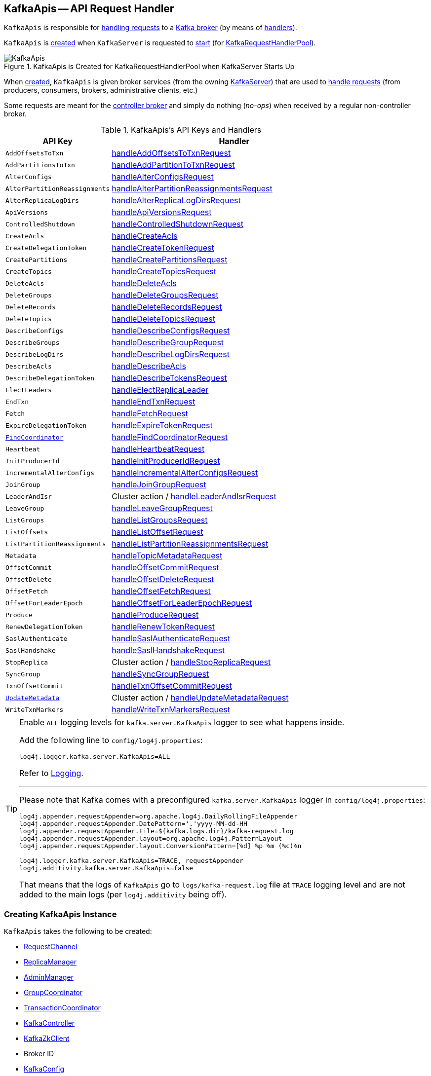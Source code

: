 == [[KafkaApis]] KafkaApis -- API Request Handler

`KafkaApis` is responsible for <<handle, handling requests>> to a <<kafka-server-KafkaServer.adoc#apis, Kafka broker>> (by means of <<handlers, handlers>>).

`KafkaApis` is <<creating-instance, created>> when `KafkaServer` is requested to <<kafka-server-KafkaServer.adoc#startup, start>> (for <<kafka-server-KafkaServer.adoc#requestHandlerPool, KafkaRequestHandlerPool>>).

.KafkaApis is Created for KafkaRequestHandlerPool when KafkaServer Starts Up
image::images/KafkaApis.png[align="center"]

When <<creating-instance, created>>, `KafkaApis` is given broker services (from the owning <<kafka-server-KafkaServer.adoc#, KafkaServer>>) that are used to <<handle, handle requests>> (from producers, consumers, brokers, administrative clients, etc.)

Some requests are meant for the <<kafka-controller.adoc#, controller broker>> and simply do nothing (_no-ops_) when received by a regular non-controller broker.

[[keys]]
[[handlers]]
.KafkaApis's API Keys and Handlers
[cols="30m,70",options="header",width="100%"]
|===
| API Key
| Handler

| AddOffsetsToTxn
| [[AddOffsetsToTxn]][[ADD_OFFSETS_TO_TXN]] <<handleAddOffsetsToTxnRequest, handleAddOffsetsToTxnRequest>>

| AddPartitionsToTxn
| [[AddPartitionsToTxn]][[ADD_PARTITIONS_TO_TXN]] <<handleAddPartitionToTxnRequest, handleAddPartitionToTxnRequest>>

| AlterConfigs
| [[AlterConfigs]][[ALTER_CONFIGS]] <<handleAlterConfigsRequest, handleAlterConfigsRequest>>

| AlterPartitionReassignments
| [[AlterPartitionReassignments]][[ALTER_PARTITION_REASSIGNMENTS]] <<handleAlterPartitionReassignmentsRequest, handleAlterPartitionReassignmentsRequest>>

| AlterReplicaLogDirs
| [[AlterReplicaLogDirs]][[ALTER_REPLICA_LOG_DIRS]] <<handleAlterReplicaLogDirsRequest, handleAlterReplicaLogDirsRequest>>

| ApiVersions
| [[ApiVersions]][[API_VERSIONS]] <<handleApiVersionsRequest, handleApiVersionsRequest>>

| ControlledShutdown
| [[ControlledShutdown]][[CONTROLLED_SHUTDOWN]] <<handleControlledShutdownRequest, handleControlledShutdownRequest>>

| CreateAcls
| [[CreateAcls]][[CREATE_ACLS]] <<handleCreateAcls, handleCreateAcls>>

| CreateDelegationToken
| [[CreateDelegationToken]][[CREATE_DELEGATION_TOKEN]] <<handleCreateTokenRequest, handleCreateTokenRequest>>

| CreatePartitions
| [[CreatePartitions]][[CREATE_PARTITIONS]] <<handleCreatePartitionsRequest, handleCreatePartitionsRequest>>

| CreateTopics
| [[CreateTopics]][[CREATE_TOPICS]] <<handleCreateTopicsRequest, handleCreateTopicsRequest>>

| DeleteAcls
| [[DeleteAcls]][[DELETE_ACLS]] <<handleDeleteAcls, handleDeleteAcls>>

| DeleteGroups
| [[DeleteGroups]][[DELETE_GROUPS]] <<handleDeleteGroupsRequest, handleDeleteGroupsRequest>>

| DeleteRecords
| [[DeleteRecords]][[DELETE_RECORDS]] <<handleDeleteRecordsRequest, handleDeleteRecordsRequest>>

| DeleteTopics
| [[DeleteTopics]][[DELETE_TOPICS]] <<handleDeleteTopicsRequest, handleDeleteTopicsRequest>>

| DescribeConfigs
| [[DescribeConfigs]][[DESCRIBE_CONFIGS]] <<handleDescribeConfigsRequest, handleDescribeConfigsRequest>>

| DescribeGroups
| [[DescribeGroups]][[DESCRIBE_GROUPS]] <<handleDescribeGroupRequest, handleDescribeGroupRequest>>

| DescribeLogDirs
| [[DescribeLogDirs]][[DESCRIBE_LOG_DIRS]] <<handleDescribeLogDirsRequest, handleDescribeLogDirsRequest>>

| DescribeAcls
| [[DescribeAcls]][[DESCRIBE_ACLS]] <<handleDescribeAcls, handleDescribeAcls>>

| DescribeDelegationToken
| [[DescribeDelegationToken]][[DESCRIBE_DELEGATION_TOKEN]] <<handleDescribeTokensRequest, handleDescribeTokensRequest>>

| ElectLeaders
| [[ElectLeaders]][[ELECT_LEADERS]] <<handleElectReplicaLeader, handleElectReplicaLeader>>

| EndTxn
| [[EndTxn]][[END_TXN]] <<handleEndTxnRequest, handleEndTxnRequest>>

| Fetch
| [[Fetch]][[FETCH]] <<handleFetchRequest, handleFetchRequest>>

| ExpireDelegationToken
| [[ExpireDelegationToken]][[EXPIRE_DELEGATION_TOKEN]] <<handleExpireTokenRequest, handleExpireTokenRequest>>

| <<kafka-common-requests-FindCoordinatorRequest.adoc#FIND_COORDINATOR, FindCoordinator>>
| [[FindCoordinator]][[FIND_COORDINATOR]] <<handleFindCoordinatorRequest, handleFindCoordinatorRequest>>

| Heartbeat
| [[Heartbeat]][[HEARTBEAT]] <<handleHeartbeatRequest, handleHeartbeatRequest>>

| InitProducerId
| [[InitProducerId]][[INIT_PRODUCER_ID]] <<handleInitProducerIdRequest, handleInitProducerIdRequest>>

| IncrementalAlterConfigs
| [[IncrementalAlterConfigs]][[INCREMENTAL_ALTER_CONFIGS]] <<handleIncrementalAlterConfigsRequest, handleIncrementalAlterConfigsRequest>>

| JoinGroup
| [[JoinGroup]][[JOIN_GROUP]] <<handleJoinGroupRequest, handleJoinGroupRequest>>

| LeaderAndIsr
| [[LeaderAndIsr]][[LEADER_AND_ISR]] Cluster action / <<handleLeaderAndIsrRequest, handleLeaderAndIsrRequest>>

| LeaveGroup
| [[LeaveGroup]][[LEAVE_GROUP]] <<handleLeaveGroupRequest, handleLeaveGroupRequest>>

| ListGroups
| [[ListGroups]][[LIST_GROUPS]] <<handleListGroupsRequest, handleListGroupsRequest>>

| ListOffsets
| [[ListOffsets]][[LIST_OFFSETS]] <<handleListOffsetRequest, handleListOffsetRequest>>

| ListPartitionReassignments
| [[ListPartitionReassignments]][[LIST_PARTITION_REASSIGNMENTS]] <<handleListPartitionReassignmentsRequest, handleListPartitionReassignmentsRequest>>

| Metadata
| [[Metadata]][[METADATA]] <<handleTopicMetadataRequest, handleTopicMetadataRequest>>

| OffsetCommit
| [[OffsetCommit]][[OFFSET_COMMIT]] <<handleOffsetCommitRequest, handleOffsetCommitRequest>>

| OffsetDelete
| [[OffsetDelete]][[OFFSET_DELETE]] <<handleOffsetDeleteRequest, handleOffsetDeleteRequest>>

| OffsetFetch
| [[OffsetFetch]][[OFFSET_FETCH]] <<handleOffsetFetchRequest, handleOffsetFetchRequest>>

| OffsetForLeaderEpoch
| [[OffsetForLeaderEpoch]][[OFFSET_FOR_LEADER_EPOCH]] <<handleOffsetForLeaderEpochRequest, handleOffsetForLeaderEpochRequest>>

| Produce
| [[Produce]][[PRODUCE]] <<handleProduceRequest, handleProduceRequest>>

| RenewDelegationToken
| [[RenewDelegationToken]][[RENEW_DELEGATION_TOKEN]] <<handleRenewTokenRequest, handleRenewTokenRequest>>

| SaslAuthenticate
| [[SaslAuthenticate]][[SASL_AUTHENTICATE]] <<handleSaslAuthenticateRequest, handleSaslAuthenticateRequest>>

| SaslHandshake
| [[SaslHandshake]][[SASL_HANDSHAKE]] <<handleSaslHandshakeRequest, handleSaslHandshakeRequest>>

| StopReplica
| [[StopReplica]][[STOP_REPLICA]] Cluster action / <<handleStopReplicaRequest, handleStopReplicaRequest>>

| SyncGroup
| [[SyncGroup]][[SYNC_GROUP]] <<handleSyncGroupRequest, handleSyncGroupRequest>>

| TxnOffsetCommit
| [[TxnOffsetCommit]][[TXN_OFFSET_COMMIT]] <<handleTxnOffsetCommitRequest, handleTxnOffsetCommitRequest>>

| <<kafka-common-requests-UpdateMetadataRequest.adoc#UPDATE_METADATA, UpdateMetadata>>
| [[UpdateMetadata]][[UPDATE_METADATA]] Cluster action / <<handleUpdateMetadataRequest, handleUpdateMetadataRequest>>

| WriteTxnMarkers
| [[WriteTxnMarkers]][[WRITE_TXN_MARKERS]] <<handleWriteTxnMarkersRequest, handleWriteTxnMarkersRequest>>

|===

[[logging]]
[TIP]
====
Enable `ALL` logging levels for `kafka.server.KafkaApis` logger to see what happens inside.

Add the following line to `config/log4j.properties`:

```
log4j.logger.kafka.server.KafkaApis=ALL
```

Refer to <<kafka-logging.adoc#, Logging>>.

---

Please note that Kafka comes with a preconfigured `kafka.server.KafkaApis` logger in `config/log4j.properties`:

```
log4j.appender.requestAppender=org.apache.log4j.DailyRollingFileAppender
log4j.appender.requestAppender.DatePattern='.'yyyy-MM-dd-HH
log4j.appender.requestAppender.File=${kafka.logs.dir}/kafka-request.log
log4j.appender.requestAppender.layout=org.apache.log4j.PatternLayout
log4j.appender.requestAppender.layout.ConversionPattern=[%d] %p %m (%c)%n

log4j.logger.kafka.server.KafkaApis=TRACE, requestAppender
log4j.additivity.kafka.server.KafkaApis=false
```

That means that the logs of `KafkaApis` go to `logs/kafka-request.log` file at `TRACE` logging level and are not added to the main logs (per `log4j.additivity` being off).
====

=== [[creating-instance]] Creating KafkaApis Instance

`KafkaApis` takes the following to be created:

* [[requestChannel]] <<kafka-network-RequestChannel.adoc#, RequestChannel>>
* [[replicaManager]] <<kafka-server-ReplicaManager.adoc#, ReplicaManager>>
* [[adminManager]] <<kafka-server-AdminManager.adoc#, AdminManager>>
* [[groupCoordinator]] <<kafka-coordinator-group-GroupCoordinator.adoc#, GroupCoordinator>>
* [[txnCoordinator]] <<kafka-TransactionCoordinator.adoc#, TransactionCoordinator>>
* [[controller]] <<kafka-controller-KafkaController.adoc#, KafkaController>>
* [[zkClient]] <<kafka-zk-KafkaZkClient.adoc#, KafkaZkClient>>
* [[brokerId]] Broker ID
* [[config]] <<kafka-server-KafkaConfig.adoc#, KafkaConfig>>
* [[metadataCache]] <<kafka-server-MetadataCache.adoc#, MetadataCache>>
* [[metrics]] <<kafka-Metrics.adoc#, Metrics>>
* Optional <<authorizer, Authorizer>>
* [[quotas]] <<kafka-server-QuotaManagers.adoc#, QuotaManagers>>
* [[fetchManager]] <<kafka-server-FetchManager.adoc#, FetchManager>>
* [[brokerTopicStats]] <<kafka-server-BrokerTopicStats.adoc#, BrokerTopicStats>>
* [[clusterId]] Cluster ID
* [[time]] `Time`
* [[tokenManager]] <<kafka-server-DelegationTokenManager.adoc#, DelegationTokenManager>>

=== [[authorizer]] KafkaApis and Authorizer

`KafkaApis` may be given an link:kafka-server-authorizer-Authorizer.adoc[Authorizer] when <<creating-instance, created>>.

The `Authorizer` is used for the following:

* <<handleCreateAcls, handleCreateAcls>>

* <<handleDeleteAcls, handleDeleteAcls>>

* <<handleDescribeAcls, handleDescribeAcls>>

* <<authorize, authorize>>, <<filterAuthorized, filterAuthorized>>, and <<authorizedOperations, authorizedOperations>>

=== [[adminZkClient]] KafkaApis and AdminZkClient

[source, scala]
----
adminZkClient: AdminZkClient
----

When <<creating-instance, created>>, `KafkaApis` creates a <<kafka-zk-AdminZkClient.adoc#, AdminZkClient>> that is used to <<createTopic, create a topic>> for the following handlers:

* <<handleFindCoordinatorRequest, handleFindCoordinatorRequest>> (for `__consumer_offsets` and `__transaction_state` internal topics)

* <<handleTopicMetadataRequest, handleTopicMetadataRequest>> (for `__consumer_offsets` and `__transaction_state` internal topics or any other topic with auto-creation enabled)

=== [[handle]] Routing API Requests to Respective Handlers -- `handle` Method

[source, scala]
----
handle(
  request: RequestChannel.Request): Unit
----

`handle` first prints out the following TRACE message to the logs:

```
Handling request:[request] from connection [id];securityProtocol:[protocol],principal:[principal]
```

`handle` then relays the input <<kafka-network-RequestChannel-Request.adoc#, RequestChannel.Request>> to the corresponding <<handlers, handler>> per the <<keys, apiKey>> (from the header of the input `request`).

NOTE: `handle` is used exclusively when `KafkaRequestHandler` thread is requested to <<kafka-server-KafkaRequestHandler.adoc#run, run>>.

=== [[handleElectReplicaLeader]] Handling ElectLeaders Request -- `handleElectReplicaLeader` Handler

[source, scala]
----
handleElectReplicaLeader(
  request: RequestChannel.Request): Unit
----

CAUTION: FIXME Describe me again

In summary, `handleElectPreferredReplicaLeader` requests the <<replicaManager, ReplicaManager>> to <<kafka-server-ReplicaManager.adoc#electPreferredLeaders, electPreferredLeaders>>.

Internally, `handleElectPreferredReplicaLeader`...FIXME

NOTE: `handleElectPreferredReplicaLeader` is used exclusively when `KafkaApis` is requested to handle a <<ElectPreferredLeaders, ElectPreferredLeaders>> request.

=== [[handleLeaderAndIsrRequest]] Handling LeaderAndIsr Request -- `handleLeaderAndIsrRequest` Handler

[source, scala]
----
handleLeaderAndIsrRequest(request: RequestChannel.Request): Unit
----

In summary, `handleLeaderAndIsrRequest` requests the <<replicaManager, ReplicaManager>> to <<kafka-server-ReplicaManager.adoc#becomeLeaderOrFollower, become the leader or a follower (of partitions)>>.

Internally, `handleLeaderAndIsrRequest` takes the <<kafka-common-requests-LeaderAndIsrRequest.adoc#, LeaderAndIsrRequest>> from (the body of) the <<kafka-network-RequestChannel-Request.adoc#, RequestChannel.Request>>.

When <<authorizeClusterAction, authorized for cluster action>> and not <<isBrokerEpochStale, isBrokerEpochStale>>, `handleLeaderAndIsrRequest` requests the <<replicaManager, ReplicaManager>> to <<kafka-server-ReplicaManager.adoc#becomeLeaderOrFollower, become the leader or a follower (of partitions)>> (with the <<handleLeaderAndIsrRequest-onLeadershipChange, onLeadershipChange>> callback that gets the <<kafka-cluster-Partition.adoc#, Partitions>> of which the broker is a new leader or a follower).

`handleLeaderAndIsrRequest` <<isBrokerEpochStale, isBrokerEpochStale>> and...FIXME

NOTE: `handleLeaderAndIsrRequest` is used exclusively when `KafkaApis` is requested to handle a <<LeaderAndIsr, LeaderAndIsr>> request.

==== [[handleLeaderAndIsrRequest-onLeadershipChange]] `onLeadershipChange` Callback

[source, scala]
----
onLeadershipChange(
  updatedLeaders: Iterable[Partition],
  updatedFollowers: Iterable[Partition]): Unit
----

`onLeadershipChange`...FIXME

=== [[handleAlterReplicaLogDirsRequest]] Handling AlterReplicaLogDirs Request -- `handleAlterReplicaLogDirsRequest` Handler

[source, scala]
----
handleAlterReplicaLogDirsRequest(request: RequestChannel.Request): Unit
----

In summary, `handleAlterReplicaLogDirsRequest` requests the <<replicaManager, ReplicaManager>> to <<kafka-server-ReplicaManager.adoc#alterReplicaLogDirs, alterReplicaLogDirs>>.

`handleAlterReplicaLogDirsRequest`...FIXME

NOTE: `handleAlterReplicaLogDirsRequest` is used exclusively when `KafkaApis` is requested to handle a <<AlterReplicaLogDirs, AlterReplicaLogDirs>> request.

=== [[handleCreateTopicsRequest]] Handling CreateTopics Request -- `handleCreateTopicsRequest` Handler

[source, scala]
----
handleCreateTopicsRequest(request: RequestChannel.Request): Unit
----

`handleCreateTopicsRequest`...FIXME

`handleCreateTopicsRequest` checks whether <<controller, KafkaController>> is link:kafka-controller-KafkaController.adoc#isActive[active]...FIXME

`handleCreateTopicsRequest` <<authorize, authorizes>> the `Create` operation for `ClusterResource`...FIXME

In the end, `handleCreateTopicsRequest` requests <<adminManager, AdminManager>> to link:kafka-server-AdminManager.adoc#createTopics[create the topics].

NOTE: `handleCreateTopicsRequest` is used exclusively when `KafkaApis` is requested to handle a <<CreateTopics, CreateTopics>> request.

=== [[handleOffsetFetchRequest]] Handling OffsetFetch Request -- `handleOffsetFetchRequest` Handler

[source, scala]
----
handleOffsetFetchRequest(request: RequestChannel.Request): Unit
----

`handleOffsetFetchRequest`...FIXME

NOTE: `handleOffsetFetchRequest` is used exclusively when `KafkaApis` is requested to handle a <<OffsetFetch, OffsetFetch>> request.

=== [[handleFetchRequest]] Handling Fetch Request -- `handleFetchRequest` Handler

[source, scala]
----
handleFetchRequest(request: RequestChannel.Request): Unit
----

In summary, `handleFetchRequest` requests the <<replicaManager, ReplicaManager>> to <<kafka-server-ReplicaManager.adoc#fetchMessages, fetchMessages>>.

`handleFetchRequest`...FIXME

NOTE: `handleFetchRequest` is used exclusively when `KafkaApis` is requested to handle a <<Fetch, Fetch>> request.

=== [[handleCreateAcls]] Handling CreateAcls Request -- `handleCreateAcls` Handler

[source, scala]
----
handleCreateAcls(
  request: RequestChannel.Request): Unit
----

`handleCreateAcls`...FIXME

NOTE: `handleCreateAcls` is used when `KafkaApis` is requested to handle a <<CreateAcls, CreateAcls>> request.

=== [[handleTopicMetadataRequest]] Handling Metadata Request -- `handleTopicMetadataRequest` Handler

[source, scala]
----
handleTopicMetadataRequest(
  request: RequestChannel.Request): Unit
----

`handleTopicMetadataRequest` takes the <<kafka-common-requests-MetadataRequest.adoc#, MetadataRequest>> from (the body of) the <<kafka-network-RequestChannel-Request.adoc#, RequestChannel.Request>>.

`handleTopicMetadataRequest` requests the <<metadataCache, MetadataCache>> for <<kafka-server-MetadataCache.adoc#getAllTopics, getAllTopics>> or its subset (per <<kafka-common-requests-MetadataRequest.adoc#topics, topics>> attribute of the `MetadataRequest`).

`handleTopicMetadataRequest` filters out the topics for which the current principal (user) is not authorized to execute `Describe` operation.

For every authorized topic, `handleTopicMetadataRequest`...FIXME

`handleTopicMetadataRequest` creates a `MetadataResponse.TopicMetadata` with `TOPIC_AUTHORIZATION_FAILED` for every `unauthorizedForCreateTopics` and `unauthorizedForDescribeTopics`.

`handleTopicMetadataRequest` <<getTopicMetadata, getTopicMetadata>> if there are `authorizedTopics`.

`handleTopicMetadataRequest` prints out the following TRACE message to the logs:

```
Sending topic metadata [completeTopicMetadata] and brokers [brokers] for correlation id [correlationId] to client [clientId]
```

In the end, `handleTopicMetadataRequest` <<sendResponseMaybeThrottle, sendResponseMaybeThrottle>> with a new <<kafka-common-requests-MetadataResponse.adoc#, MetadataResponse>>.

NOTE: `handleTopicMetadataRequest` is used exclusively when `KafkaApis` is requested to handle a <<Metadata, Metadata>> request.

=== [[authorize]] Authorizing Request for Operation on Resource -- `authorize` Internal Method

[source, scala]
----
authorize(
  request: RequestChannel.Request,
  operation: AclOperation,
  resourceType: ResourceType,
  resourceName: String,
  logIfAllowed: Boolean = true,
  logIfDenied: Boolean = true,
  refCount: Int = 1): Boolean
----

`authorize` simply requests the <<authorizer, Authorizer>> to <<kafka-server-authorizer-Authorizer.adoc#authorize, authorize>> the given `AclOperation` on a broker resource (described by the `ResourceType` and `resourceName`).

`authorize` is positive (`true`) when the `Authorizer` returned `ALLOWED`.

NOTE: The <<authorizer, Authorizer>> is created in <<kafka-server-KafkaServer.adoc#authorizer, KafkaServer>> (when the `KafkaApis` is created). It is configured using <<kafka-properties.adoc#authorizer.class.name, authorizer.class.name>> configuration property which is empty by default and so all operations are authorized.

[cols="40,10m,10m,40",options="header",width="100%"]
|===
| Request
| AclOperation
| Resource Type
| Resource Name

| <<OffsetCommit, OffsetCommit>>
| READ
| GROUP
| groupId

| <<Produce, Produce>>
| WRITE
| TRANSACTIONAL_ID
| transactionalId

| <<Produce, Produce>>
| IDEMPOTENT_WRITE
| CLUSTER
| kafka-cluster

| <<Fetch, Fetch>> (from followers)
| CLUSTER_ACTION
| CLUSTER
| kafka-cluster

| <<Metadata, Metadata>> (for auto-create topics)
| CREATE
| CLUSTER
| kafka-cluster

| <<Metadata, Metadata>>
| DESCRIBE
| CLUSTER
| kafka-cluster

| <<OffsetFetch, OffsetFetch>>
| DESCRIBE
| CLUSTER
| kafka-cluster

| <<FindCoordinator, FindCoordinator>>
| DESCRIBE
| GROUP
| Coordinator key

| <<FindCoordinator, FindCoordinator>>
| DESCRIBE
| TRANSACTIONAL_ID
| Coordinator key

| <<DescribeGroups, DescribeGroups>>
| DESCRIBE
| GROUP
| Group ID

| <<ListGroups, ListGroups>>
| DESCRIBE
| CLUSTER
| kafka-cluster

| <<ListGroups, ListGroups>>
| DESCRIBE
| GROUP
| Group ID

| <<JoinGroup, JoinGroup>>
| READ
| GROUP
| Group ID

| <<SyncGroup, SyncGroup>>
| READ
| GROUP
| Group ID

| <<DeleteGroups, DeleteGroups>>
| DELETE
| GROUP
| Group ID

| <<Heartbeat, Heartbeat>>
| READ
| GROUP
| Group ID

| <<LeaveGroup, LeaveGroup>>
| READ
| GROUP
| Group ID

| <<CreateTopics, CreateTopics>>
| CREATE
| CLUSTER
| kafka-cluster

| <<InitProducerId, InitProducerId>>
| WRITE
| TRANSACTIONAL_ID
| Transactional ID

| <<InitProducerId, InitProducerId>>
| IDEMPOTENT_WRITE
| CLUSTER
| kafka-cluster

| <<EndTxn, EndTxn>>
| WRITE
| TRANSACTIONAL_ID
| Transactional ID

| <<AddPartitionsToTxn, AddPartitionsToTxn>>
| WRITE
| TRANSACTIONAL_ID
| Transactional ID

| <<AddOffsetsToTxn, AddOffsetsToTxn>>
| WRITE
| TRANSACTIONAL_ID
| Transactional ID

| <<AddOffsetsToTxn, AddOffsetsToTxn>>
| READ
| GROUP
| Group ID

| <<TxnOffsetCommit, TxnOffsetCommit>>
| WRITE
| TRANSACTIONAL_ID
| Transactional ID

| <<TxnOffsetCommit, TxnOffsetCommit>>
| READ
| GROUP
| Group ID

| <<OffsetForLeaderEpoch, OffsetForLeaderEpoch>>
| CLUSTER_ACTION
| CLUSTER
| kafka-cluster

| <<AlterConfigs, AlterConfigs>> (for brokers)
| ALTER_CONFIGS
| CLUSTER
| kafka-cluster

| <<AlterConfigs, AlterConfigs>> (for topics)
| ALTER_CONFIGS
| TOPIC
| Topic name

| <<IncrementalAlterConfigs, IncrementalAlterConfigs>> (for brokers)
| ALTER_CONFIGS
| CLUSTER
| kafka-cluster

| <<IncrementalAlterConfigs, IncrementalAlterConfigs>> (for topics)
| ALTER_CONFIGS
| TOPIC
| Topic name

| <<DescribeConfigs, DescribeConfigs>> (for brokers)
| DESCRIBE_CONFIGS
| CLUSTER
| kafka-cluster

| <<DescribeConfigs, DescribeConfigs>> (for topics)
| DESCRIBE_CONFIGS
| TOPIC
| Topic name

| <<AlterReplicaLogDirs, AlterReplicaLogDirs>>
| ALTER
| CLUSTER
| kafka-cluster

| <<DescribeLogDirs, DescribeLogDirs>>
| DESCRIBE
| CLUSTER
| kafka-cluster

| <<DescribeDelegationToken, DescribeDelegationToken>>
| DESCRIBE
| DELEGATION_TOKEN
| Token ID

| <<ElectLeaders, ElectLeaders>>
| ALTER
| CLUSTER
| kafka-cluster

| <<OffsetDelete, OffsetDelete>>
| DELETE
| GROUP
| Group ID

|===

=== [[handleCreatePartitionsRequest]] Handling CreatePartitions Request -- `handleCreatePartitionsRequest` Handler

[source, scala]
----
handleCreatePartitionsRequest(request: RequestChannel.Request): Unit
----

`handleCreatePartitionsRequest`...FIXME

NOTE: `handleCreatePartitionsRequest` is used when...FIXME

=== [[handleDeleteTopicsRequest]] Handling DeleteTopics Request -- `handleDeleteTopicsRequest` Handler

[source, scala]
----
handleDeleteTopicsRequest(
  request: RequestChannel.Request): Unit
----

`handleDeleteTopicsRequest`...FIXME

NOTE: `handleDeleteTopicsRequest` is used when...FIXME

=== [[handleTxnOffsetCommitRequest]] Handling TxnOffsetCommit Request -- `handleTxnOffsetCommitRequest` Handler

[source, scala]
----
handleTxnOffsetCommitRequest(
  request: RequestChannel.Request): Unit
----

`handleTxnOffsetCommitRequest`...FIXME

NOTE: `handleTxnOffsetCommitRequest` is used when...FIXME

=== [[handleSyncGroupRequest]] Handling SyncGroup Request -- `handleSyncGroupRequest` Handler

[source, scala]
----
handleSyncGroupRequest(
  request: RequestChannel.Request): Unit
----

`handleSyncGroupRequest`...FIXME

NOTE: `handleSyncGroupRequest` is used when...FIXME

=== [[handleSaslHandshakeRequest]] Handling SaslHandshake Request -- `handleSaslHandshakeRequest` Handler

[source, scala]
----
handleSaslHandshakeRequest(
  request: RequestChannel.Request): Unit
----

`handleSaslHandshakeRequest`...FIXME

NOTE: `handleSaslHandshakeRequest` is used when...FIXME

=== [[handleSaslAuthenticateRequest]] Handling SaslAuthenticate Request -- `handleSaslAuthenticateRequest` Handler

[source, scala]
----
handleSaslAuthenticateRequest(
  request: RequestChannel.Request): Unit
----

`handleSaslAuthenticateRequest`...FIXME

NOTE: `handleSaslAuthenticateRequest` is used when...FIXME

=== [[handleAddPartitionToTxnRequest]] Handling AddPartitionToTxn Request -- `handleAddPartitionToTxnRequest` Handler

[source, scala]
----
handleAddPartitionToTxnRequest(
  request: RequestChannel.Request): Unit
----

`handleAddPartitionToTxnRequest`...FIXME

NOTE: `handleAddPartitionToTxnRequest` is used when...FIXME

=== [[handleApiVersionsRequest]] Handling ApiVersions Request -- `handleApiVersionsRequest` Handler

[source, scala]
----
handleApiVersionsRequest(
  request: RequestChannel.Request): Unit
----

`handleApiVersionsRequest`...FIXME

NOTE: `handleApiVersionsRequest` is used when...FIXME

=== [[handleCreateTokenRequest]] Handling CreateToken Request -- `handleCreateTokenRequest` Handler

[source, scala]
----
handleCreateTokenRequest(
  request: RequestChannel.Request): Unit
----

`handleCreateTokenRequest`...FIXME

NOTE: `handleCreateTokenRequest` is used when...FIXME

=== [[handleDeleteAcls]] Handling DeleteAcls Request -- `handleDeleteAcls` Handler

[source, scala]
----
handleDeleteAcls(
  request: RequestChannel.Request): Unit
----

`handleDeleteAcls`...FIXME

NOTE: `handleDeleteAcls` is used when...FIXME

=== [[handleDeleteGroupsRequest]] Handling DeleteGroups Request -- `handleDeleteGroupsRequest` Handler

[source, scala]
----
handleDeleteGroupsRequest(
  request: RequestChannel.Request): Unit
----

`handleDeleteGroupsRequest`...FIXME

NOTE: `handleDeleteGroupsRequest` is used when...FIXME

=== [[handleDescribeConfigsRequest]] Handling DescribeConfigs Request -- `handleDescribeConfigsRequest` Handler

[source, scala]
----
handleDescribeConfigsRequest(
  request: RequestChannel.Request): Unit
----

`handleDescribeConfigsRequest` takes the <<kafka-common-requests-DescribeConfigsRequest.adoc#, DescribeConfigsRequest>> from (the body of) the given <<kafka-network-RequestChannel-Request.adoc#, RequestChannel.Request>>.

`handleDescribeConfigsRequest` <<authorize, authorizes the DescribeConfigs operation on the broker and topic resources>> (of the <<kafka-common-requests-DescribeConfigsRequest.adoc#resources, DescribeConfigsRequest>>).

For every authorized operation, `handleDescribeConfigsRequest` requests the <<adminManager, AdminManager>> to <<kafka-server-AdminManager.adoc#describeConfigs, describeConfigs>>.

In the end, `handleDescribeConfigsRequest` <<sendResponseMaybeThrottle, sendResponseMaybeThrottle>> with a new `DescribeConfigsResponse`.

NOTE: `handleDescribeConfigsRequest` is used exclusively when `KafkaApis` is requested to handle a <<DescribeConfigs, DescribeConfigs>> request.

=== [[handleDescribeAcls]] Handling DescribeAcls Request -- `handleDescribeAcls` Handler

[source, scala]
----
handleDescribeAcls(
  request: RequestChannel.Request): Unit
----

`handleDescribeAcls` <<authorizeClusterOperation, authorizeClusterOperation>> for the `DESCRIBE` operation.

`handleDescribeAcls`...FIXME

NOTE: `handleDescribeAcls` is used when...FIXME

=== [[handleDescribeTokensRequest]] Handling DescribeTokens Request -- `handleDescribeTokensRequest` Handler

[source, scala]
----
handleDescribeTokensRequest(
  request: RequestChannel.Request): Unit
----

`handleDescribeTokensRequest`...FIXME

NOTE: `handleDescribeTokensRequest` is used when...FIXME

=== [[handleEndTxnRequest]] Handling EndTxn Request -- `handleEndTxnRequest` Handler

[source, scala]
----
handleEndTxnRequest(
  request: RequestChannel.Request): Unit
----

`handleEndTxnRequest`...FIXME

NOTE: `handleEndTxnRequest` is used when...FIXME

=== [[handleExpireTokenRequest]] Handling ExpireToken Request -- `handleExpireTokenRequest` Handler

[source, scala]
----
handleExpireTokenRequest(
  request: RequestChannel.Request): Unit
----

`handleExpireTokenRequest`...FIXME

NOTE: `handleExpireTokenRequest` is used when...FIXME

=== [[handleHeartbeatRequest]] Handling Heartbeat Request -- `handleHeartbeatRequest` Handler

[source, scala]
----
handleHeartbeatRequest(
  request: RequestChannel.Request): Unit
----

`handleHeartbeatRequest`...FIXME

NOTE: `handleHeartbeatRequest` is used when...FIXME

=== [[handleInitProducerIdRequest]] Handling InitProducerId Request -- `handleInitProducerIdRequest` Handler

[source, scala]
----
handleInitProducerIdRequest(
  request: RequestChannel.Request): Unit
----

`handleInitProducerIdRequest`...FIXME

NOTE: `handleInitProducerIdRequest` is used when...FIXME

=== [[handleIncrementalAlterConfigsRequest]] Handling IncrementalAlterConfigs Request -- `handleIncrementalAlterConfigsRequest` Handler

[source, scala]
----
handleIncrementalAlterConfigsRequest(
  request: RequestChannel.Request): Unit
----

`handleIncrementalAlterConfigsRequest`...FIXME

NOTE: `handleIncrementalAlterConfigsRequest` is used when...FIXME

=== [[handleListGroupsRequest]] Handling ListGroups Request -- `handleListGroupsRequest` Handler

[source, scala]
----
handleListGroupsRequest(
  request: RequestChannel.Request): Unit
----

`handleListGroupsRequest`...FIXME

NOTE: `handleListGroupsRequest` is used when...FIXME

=== [[handleLeaveGroupRequest]] Handling LeaveGroup Request -- `handleLeaveGroupRequest` Handler

[source, scala]
----
handleLeaveGroupRequest(
  request: RequestChannel.Request): Unit
----

`handleLeaveGroupRequest`...FIXME

NOTE: `handleLeaveGroupRequest` is used when...FIXME

=== [[handleRenewTokenRequest]] Handling RenewToken Request -- `handleRenewTokenRequest` Handler

[source, scala]
----
handleRenewTokenRequest(
  request: RequestChannel.Request): Unit
----

`handleRenewTokenRequest`...FIXME

NOTE: `handleRenewTokenRequest` is used when...FIXME

=== [[handleControlledShutdownRequest]] Handling ControlledShutdown Request -- `handleControlledShutdownRequest` Handler

[source, scala]
----
handleControlledShutdownRequest(request: RequestChannel.Request): Unit
----

`handleControlledShutdownRequest`...FIXME

NOTE: `handleControlledShutdownRequest` is used when...FIXME

=== [[fetchOffsetForTimestamp]] `fetchOffsetForTimestamp` Internal Method

[source, scala]
----
fetchOffsetForTimestamp(topicPartition: TopicPartition, timestamp: Long): Option[TimestampOffset]
----

`fetchOffsetForTimestamp`...FIXME

NOTE: `fetchOffsetForTimestamp` is used exclusively when `KafkaApis` is requested to <<handleListOffsetRequestV1AndAbove, handleListOffsetRequestV1AndAbove>>.

=== [[handleListOffsetRequestV0]] `handleListOffsetRequestV0` Internal Method

[source, scala]
----
handleListOffsetRequestV0(
  request : RequestChannel.Request) : Map[TopicPartition, ListOffsetResponse.PartitionData]
----

`handleListOffsetRequestV0`...FIXME

NOTE: `handleListOffsetRequestV0` is used exclusively when `KafkaApis` is requested to <<handleListOffsetRequest, handleListOffsetRequest>> (for the API version `0`).

=== [[handleListOffsetRequestV1AndAbove]] `handleListOffsetRequestV1AndAbove` Internal Method

[source, scala]
----
handleListOffsetRequestV1AndAbove(
  request: RequestChannel.Request): Map[TopicPartition, ListOffsetResponse.PartitionData]
----

`handleListOffsetRequestV1AndAbove`...FIXME

NOTE: `handleListOffsetRequestV1AndAbove` is used exclusively when `KafkaApis` is requested to <<handleListOffsetRequest, handleListOffsetRequest>> (for the API version `1` or above).

=== [[handleDescribeLogDirsRequest]] Handling DescribeLogDirs Request -- `handleDescribeLogDirsRequest` Handler

[source, scala]
----
handleDescribeLogDirsRequest(request: RequestChannel.Request): Unit
----

In summary, `handleDescribeLogDirsRequest` requests the <<replicaManager, ReplicaManager>> to <<kafka-server-ReplicaManager.adoc#describeLogDirs, describeLogDirs>>.

Internally, `handleDescribeLogDirsRequest` takes the <<kafka-common-requests-DescribeLogDirsRequest.adoc#, DescribeLogDirsRequest>> from the body (of the <<kafka-network-RequestChannel-Request.adoc#, RequestChannel.Request>>).

`handleDescribeLogDirsRequest` branches off per whether the `DescribeLogDirsRequest` was for <<kafka-common-requests-DescribeLogDirsRequest.adoc#isAllTopicPartitions, isAllTopicPartitions>> or not.

* For <<kafka-common-requests-DescribeLogDirsRequest.adoc#isAllTopicPartitions, all TopicPartitions>>, `handleDescribeLogDirsRequest` requests the <<replicaManager, ReplicaManager>> for the <<kafka-server-ReplicaManager.adoc#logManager, LogManager>> that is requested for <<kafka-log-LogManager.adoc#allLogs, all the partition logs>> and their <<kafka-log-Log.adoc#topicPartition, TopicPartitions>>.

* For specific `TopicPartitions`, `handleDescribeLogDirsRequest` requests them from the <<kafka-common-requests-DescribeLogDirsRequest.adoc#topicPartitions, DescribeLogDirsRequest>>.

NOTE: `handleDescribeLogDirsRequest` returns an empty list of log directories when the request is not <<authorize, authorized>>.

`handleDescribeLogDirsRequest` then requests the <<replicaManager, ReplicaManager>> to <<kafka-server-ReplicaManager.adoc#describeLogDirs, describeLogDirs>> with the requested `TopicPartitions`.

In the end, `handleDescribeLogDirsRequest` <<sendResponseMaybeThrottle, sendResponseMaybeThrottle>> with a `DescribeLogDirsResponse` and the `LogDirInfos`.

NOTE: `handleDescribeLogDirsRequest` is used exclusively when `KafkaApis` is requested to handle a <<DescribeLogDirs, DescribeLogDirs>> request.

=== [[sendResponseMaybeThrottle]] `sendResponseMaybeThrottle` Internal Method

[source, scala]
----
sendResponseMaybeThrottle(
  request: RequestChannel.Request,
  createResponse: Int => AbstractResponse,
  onComplete: Option[Send => Unit] = None): Unit
----

`sendResponseMaybeThrottle`...FIXME

NOTE: `sendResponseMaybeThrottle` is used when...FIXME

=== [[fetchOffsetsBefore]] `fetchOffsetsBefore` Method

[source, scala]
----
fetchOffsetsBefore(log: Log, timestamp: Long, maxNumOffsets: Int): Seq[Long]
----

`fetchOffsetsBefore`...FIXME

NOTE: `fetchOffsetsBefore` is used exclusively when `KafkaApis` is requested to <<fetchOffsets, fetchOffsets>>.

=== [[fetchOffsets]] `fetchOffsets` Method

[source, scala]
----
fetchOffsets(
  logManager: LogManager,
  topicPartition: TopicPartition,
  timestamp: Long,
  maxNumOffsets: Int): Seq[Long]
----

`fetchOffsets`...FIXME

NOTE: `fetchOffsets` is used exclusively when `KafkaApis` is requested to <<handleListOffsetRequestV0, handleListOffsetRequestV0>>.

=== [[handleStopReplicaRequest]] Handling StopReplica Request -- `handleStopReplicaRequest` Handler

[source, scala]
----
handleStopReplicaRequest(request: RequestChannel.Request): Unit
----

In summary, `handleStopReplicaRequest` requests the <<replicaManager, ReplicaManager>> to <<kafka-server-ReplicaManager.adoc#stopReplicas, stopReplicas>>.

`handleStopReplicaRequest`...FIXME

NOTE: `handleStopReplicaRequest` is used exclusively when `KafkaApis` is requested to handle a <<StopReplica, StopReplica>> request.

=== [[handleUpdateMetadataRequest]] Handling UpdateMetadata Request (From Kafka Controller) -- `handleUpdateMetadataRequest` Handler

[source, scala]
----
handleUpdateMetadataRequest(
  request: RequestChannel.Request): Unit
----

`handleUpdateMetadataRequest` takes the <<kafka-common-requests-UpdateMetadataRequest.adoc#, UpdateMetadataRequest>> from (the body of) the <<kafka-network-RequestChannel-Request.adoc#, RequestChannel.Request>>.

When <<authorizeClusterAction, authorized for cluster action>> and not <<isBrokerEpochStale, isBrokerEpochStale>>, `handleUpdateMetadataRequest` requests the following:

* <<replicaManager, ReplicaManager>> to <<kafka-server-ReplicaManager.adoc#maybeUpdateMetadataCache, maybeUpdateMetadataCache>> (that gives deleted partitions)

* <<groupCoordinator, GroupCoordinator>> to <<kafka-coordinator-group-GroupCoordinator.adoc#handleDeletedPartitions, handle the deleted partitions>>

* <<adminManager, AdminManager>> to <<kafka-server-AdminManager.adoc#tryCompleteDelayedTopicOperations, tryCompleteDelayedTopicOperations>> for all the topics (based on the <<kafka-common-requests-UpdateMetadataRequest.adoc#partitionStates, partitionStates>> of the `UpdateMetadataRequest`)

[[handleUpdateMetadataRequest-quotas]]
`handleUpdateMetadataRequest` updates quotas...FIXME

`handleUpdateMetadataRequest` requests the <<replicaManager, ReplicaManager>> to <<kafka-server-ReplicaManager.adoc#tryCompleteElection, tryCompleteElection>> for every partition (based on the <<kafka-common-requests-UpdateMetadataRequest.adoc#partitionStates, partitionStates>> of the `UpdateMetadataRequest`).

In the end, `handleUpdateMetadataRequest` <<sendResponseExemptThrottle, sendResponseExemptThrottle>> (with a no-error `UpdateMetadataResponse`).

NOTE: `handleUpdateMetadataRequest` is used exclusively when `KafkaApis` is requested to handle a <<UpdateMetadata, UpdateMetadata>> request.

=== [[handleOffsetCommitRequest]] Handling OffsetCommitRequest -- `handleOffsetCommitRequest` Handler

[source, scala]
----
handleOffsetCommitRequest(request: RequestChannel.Request): Unit
----

`handleOffsetCommitRequest` takes the <<kafka-common-requests-OffsetCommitRequest.adoc#, OffsetCommitRequest>> from (the body of) the <<kafka-network-RequestChannel-Request.adoc#, RequestChannel.Request>>.

If <<authorize, authorized>>, `handleOffsetCommitRequest` simply requests the <<groupCoordinator, GroupCoordinator>> to <<kafka-coordinator-group-GroupCoordinator.adoc#handleCommitOffsets, handleCommitOffsets>> (with the <<handleOffsetCommitRequest-sendResponseCallback, sendResponseCallback>>).

NOTE: If <<authorize, authorized>>, `handleOffsetCommitRequest` branches off per API version (i.e. `0` to store offsets in Zookeeper and `1` and beyond). The API version `0` is not described here.

If not <<authorize, authorized>>, `handleOffsetCommitRequest`...FIXME

NOTE: `handleOffsetCommitRequest` is used exclusively when `KafkaApis` is requested to handle an <<OffsetCommit, OffsetCommit>> request.

==== [[handleOffsetCommitRequest-sendResponseCallback]] `sendResponseCallback` Method

[source, scala]
----
sendResponseCallback(commitStatus: immutable.Map[TopicPartition, Errors]): Unit
----

`sendResponseCallback` prints out the following DEBUG message to the logs for offsets with errors (i.e. unauthorized topics to read or non-existing topics):

```
Offset commit request with correlation id [correlationId] from client [clientId] on partition [topicPartition] failed due to [exceptionName]
```

In the end, `sendResponseCallback` <<sendResponseMaybeThrottle, sendResponseMaybeThrottle>> a new `OffsetCommitResponse`.

=== [[createInternalTopic]] `createInternalTopic` Internal Method

[source, scala]
----
createInternalTopic(
  topic: String): MetadataResponse.TopicMetadata
----

`createInternalTopic`...FIXME

NOTE: `createInternalTopic` is used when `KafkaApis` is requested to <<getOrCreateInternalTopic, getOrCreateInternalTopic>> and <<getTopicMetadata, getTopicMetadata>> (for metadata of `__consumer_offsets` and `__transaction_state` internal topics).

=== [[sendResponseExemptThrottle]] `sendResponseExemptThrottle` Internal Method

[source, scala]
----
sendResponseExemptThrottle(
  request: RequestChannel.Request,
  response: AbstractResponse,
  onComplete: Option[Send => Unit] = None): Unit
----

`sendResponseExemptThrottle`...FIXME

NOTE: `sendResponseExemptThrottle` is used when `KafkaApis` is requested to...FIXME

=== [[getOrCreateInternalTopic]] `getOrCreateInternalTopic` Internal Method

[source, scala]
----
getOrCreateInternalTopic(
  topic: String,
  listenerName: ListenerName): MetadataResponse.TopicMetadata
----

`getOrCreateInternalTopic` requests the <<metadataCache, MetadataCache>> for <<kafka-server-MetadataCache.adoc#getTopicMetadata, getTopicMetadata>> for the input `topic` (and the `ListenerName`).

In the end, `getOrCreateInternalTopic` returns the `TopicMetadata` if available or <<createInternalTopic, createInternalTopic>>.

NOTE: `getOrCreateInternalTopic` is used exclusively when `KafkaApis` is requested to <<handleFindCoordinatorRequest, handle a FindCoordinator request>> (and requests the metadata of `__consumer_offsets` and `__transaction_state` internal topics).

=== [[getTopicMetadata]] `getTopicMetadata` Internal Method

[source, scala]
----
getTopicMetadata(
  allowAutoTopicCreation: Boolean,
  topics: Set[String],
  listenerName: ListenerName,
  errorUnavailableEndpoints: Boolean,
  errorUnavailableListeners: Boolean): Seq[MetadataResponse.TopicMetadata]
----

`getTopicMetadata`...FIXME

NOTE: `getTopicMetadata` is used exclusively when `KafkaApis` is requested to <<handleTopicMetadataRequest, handle a Metadata request>>.

=== [[handleDescribeGroupRequest]] Handling DescribeGroups Request -- `handleDescribeGroupRequest` Handler

[source, scala]
----
handleDescribeGroupRequest(request: RequestChannel.Request): Unit
----

`handleDescribeGroupRequest`...FIXME

NOTE: `handleDescribeGroupRequest` is used exclusively when `KafkaApis` is requested to handle a <<DescribeGroups, DescribeGroups>> request.

=== [[handleAlterConfigsRequest]] Handling AlterConfigs Request -- `handleAlterConfigsRequest` Handler

[source, scala]
----
handleAlterConfigsRequest(request: RequestChannel.Request): Unit
----

`handleAlterConfigsRequest`...FIXME

NOTE: `handleAlterConfigsRequest` is used exclusively when `KafkaApis` is requested to handle a <<AlterConfigs, AlterConfigs>> request.

=== [[createTopic]] `createTopic` Internal Method

[source, scala]
----
createTopic(
  topic: String,
  numPartitions: Int,
  replicationFactor: Int,
  properties: Properties = new Properties()): MetadataResponse.TopicMetadata
----

`createTopic`...FIXME

NOTE: `createTopic` is used when `KafkaApis` is requested to <<createInternalTopic, createInternalTopic>> and <<getTopicMetadata, getTopicMetadata>>.

=== [[handleFindCoordinatorRequest]] Handling FindCoordinatorRequest -- `handleFindCoordinatorRequest` Handler

[source, scala]
----
handleFindCoordinatorRequest(request: RequestChannel.Request): Unit
----

`handleFindCoordinatorRequest` takes the <<kafka-common-requests-FindCoordinatorRequest.adoc#, FindCoordinatorRequest>> from the body (of the <<kafka-network-RequestChannel-Request.adoc#, RequestChannel.Request>>).

`handleFindCoordinatorRequest` checks permissions...FIXME

For an authorized request, `handleFindCoordinatorRequest` branches off per <<kafka-common-requests-FindCoordinatorRequest.adoc#coordinatorType, CoordinatorType>>, i.e. <<handleFindCoordinatorRequest-GROUP, GROUP>> or <<handleFindCoordinatorRequest-TRANSACTION, TRANSACTION>>.

[[handleFindCoordinatorRequest-GROUP]]
For `GROUP` coordinator type, `handleFindCoordinatorRequest` does the following:

. Requests the <<groupCoordinator, GroupCoordinator>> for <<kafka-coordinator-group-GroupCoordinator.adoc#partitionFor, partitionFor>> the <<kafka-common-requests-FindCoordinatorRequest.adoc#coordinatorKey, coordinator key>> (of the `FindCoordinatorRequest`)

. <<getOrCreateInternalTopic, getOrCreateInternalTopic>> for <<GROUP_METADATA_TOPIC_NAME, __consumer_offsets>> topic

[[handleFindCoordinatorRequest-TRANSACTION]]
For `TRANSACTION` coordinator type, `handleFindCoordinatorRequest` does the following:

. Requests the <<txnCoordinator, TransactionCoordinator>> for <<kafka-TransactionCoordinator.adoc#partitionFor, partitionFor>> (for the `coordinatorKey` of the `FindCoordinatorRequest`)

. <<getOrCreateInternalTopic, getOrCreateInternalTopic>> for <<TRANSACTION_STATE_TOPIC_NAME, __transaction_state>> topic

In the end, `handleFindCoordinatorRequest` <<sendResponseMaybeThrottle, sendResponseMaybeThrottle>> with a new <<kafka-common-requests-FindCoordinatorResponse.adoc#, FindCoordinatorResponse>>.

You should see the following TRACE message in the logs:

```
Sending FindCoordinator response [body] for correlation id [correlationId] to client [clientId].
```

NOTE: `handleFindCoordinatorRequest` is used exclusively when `KafkaApis` is requested to handle a <<FindCoordinator, FindCoordinator>> request.

=== [[handleJoinGroupRequest]] Handling JoinGroupRequest -- `handleJoinGroupRequest` Handler

[source, scala]
----
handleJoinGroupRequest(request: RequestChannel.Request): Unit
----

`handleJoinGroupRequest` takes the <<kafka-common-requests-JoinGroupRequest.adoc#, JoinGroupRequest>> from the body (of the <<kafka-network-RequestChannel-Request.adoc#, RequestChannel.Request>>) and simply requests the <<groupCoordinator, GroupCoordinator>> to <<kafka-coordinator-group-GroupCoordinator.adoc#handleJoinGroup, handleJoinGroup>> (with <<handleJoinGroupRequest-sendResponseCallback, sendResponseCallback>> to handle the response).

NOTE: `handleJoinGroupRequest` is used exclusively when `KafkaApis` is requested to handle a <<JoinGroup, JoinGroup>> request.

==== [[handleJoinGroupRequest-sendResponseCallback]] Handling JoinGroup Response -- `sendResponseCallback` Method

[source, scala]
----
sendResponseCallback(joinResult: JoinGroupResult): Unit
----

`sendResponseCallback` creates a new <<kafka-common-requests-JoinGroupResponse.adoc#, JoinGroupResponse>> for the given `JoinGroupResult` and prints out the following TRACE message to the logs:

```
Sending join group response [responseBody] for correlation id [correlationId] to client [clientId].
```

In the end, `sendResponseCallback` <<sendResponseMaybeThrottle, sendResponseMaybeThrottle>> with the new <<kafka-common-requests-JoinGroupResponse.adoc#, JoinGroupResponse>>.

=== [[handleAddOffsetsToTxnRequest]] Handling AddOffsetsToTxn Request -- `handleAddOffsetsToTxnRequest` Handler

[source, scala]
----
handleAddOffsetsToTxnRequest(request: RequestChannel.Request): Unit
----

`handleAddOffsetsToTxnRequest`...FIXME

NOTE: `handleAddOffsetsToTxnRequest` is used exclusively when `KafkaApis` is requested to handle a <<AddOffsetsToTxn, AddOffsetsToTxn>> request.

=== [[handleProduceRequest]] Handling Produce Request -- `handleProduceRequest` Handler

[source, scala]
----
handleProduceRequest(request: RequestChannel.Request): Unit
----

In summary, `handleProduceRequest` takes the <<kafka-common-requests-ProduceRequest.adoc#, ProduceRequest>> from the body (of the <<kafka-network-RequestChannel-Request.adoc#, RequestChannel.Request>>) and requests the <<replicaManager, ReplicaManager>> to <<kafka-server-ReplicaManager.adoc#appendRecords, appendRecords>> (with `isFromClient` flag enabled).

NOTE: `internalTopicsAllowed` flag (when the <<replicaManager, ReplicaManager>> is requested to <<kafka-server-ReplicaManager.adoc#appendRecords, appendRecords>>) is enabled (`true`) only when the client ID is <<kafka-admin-AdminUtils.adoc#AdminClientId, __admin_client>>.

`handleProduceRequest`...FIXME

NOTE: `handleProduceRequest` is used exclusively when `KafkaApis` is requested to handle a <<Produce, Produce>> request.

=== [[handleWriteTxnMarkersRequest]] `handleWriteTxnMarkersRequest` Handler

[source, scala]
----
handleWriteTxnMarkersRequest(request: RequestChannel.Request): Unit
----

In summary, `handleWriteTxnMarkersRequest` requests the <<replicaManager, ReplicaManager>> to <<kafka-server-ReplicaManager.adoc#getMagic, getMagic>> followed by <<kafka-server-ReplicaManager.adoc#appendRecords, appendRecords>> (with `isFromClient` flag disabled).

`handleWriteTxnMarkersRequest`...FIXME

NOTE: `handleWriteTxnMarkersRequest` is used exclusively when `KafkaApis` is requested to handle a <<WriteTxnMarkers, WriteTxnMarkers>> request.

=== [[handleDeleteRecordsRequest]] `handleDeleteRecordsRequest` Handler

[source, scala]
----
handleDeleteRecordsRequest(request: RequestChannel.Request): Unit
----

In summary, `handleDeleteRecordsRequest` requests the <<replicaManager, ReplicaManager>> to <<kafka-server-ReplicaManager.adoc#deleteRecords, deleteRecords>>.

`handleDeleteRecordsRequest`...FIXME

NOTE: `handleDeleteRecordsRequest` is used exclusively when `KafkaApis` is requested to handle a <<DeleteRecords, DeleteRecords>> request.

=== [[handleOffsetForLeaderEpochRequest]] `handleOffsetForLeaderEpochRequest` Handler

[source, scala]
----
handleOffsetForLeaderEpochRequest(request: RequestChannel.Request): Unit
----

In summary, `handleOffsetForLeaderEpochRequest` requests the <<replicaManager, ReplicaManager>> to <<kafka-server-ReplicaManager.adoc#lastOffsetForLeaderEpoch, lastOffsetForLeaderEpoch>>.

`handleOffsetForLeaderEpochRequest`...FIXME

NOTE: `handleOffsetForLeaderEpochRequest` is used exclusively when `KafkaApis` is requested to handle a <<OffsetForLeaderEpoch, OffsetForLeaderEpoch>> request.

=== [[handleListOffsetRequest]] `handleListOffsetRequest` Handler

[source, scala]
----
handleListOffsetRequest(request: RequestChannel.Request): Unit
----

In summary, `handleListOffsetRequest` requests the <<replicaManager, ReplicaManager>> to <<kafka-server-ReplicaManager.adoc#fetchOffsetForTimestamp, fetchOffsetForTimestamp>>.

`handleListOffsetRequest`...FIXME

NOTE: `handleListOffsetRequest` is used exclusively when `KafkaApis` is requested to handle a <<ListOffsets, ListOffsets>> request.

=== [[handleOffsetDeleteRequest]] `handleOffsetDeleteRequest` Handler

[source, scala]
----
handleOffsetDeleteRequest(
  request: RequestChannel.Request): Unit
----

In summary, `handleOffsetDeleteRequest`...FIXME

`handleOffsetDeleteRequest`...FIXME

NOTE: `handleOffsetDeleteRequest` is used when `KafkaApis` is requested to handle a <<OffsetDelete, OffsetDelete>> request.

=== [[handleAlterPartitionReassignmentsRequest]] `handleAlterPartitionReassignmentsRequest` Handler

[source, scala]
----
handleAlterPartitionReassignmentsRequest(
  request: RequestChannel.Request): Unit
----

In summary, `handleAlterPartitionReassignmentsRequest`...FIXME

`handleAlterPartitionReassignmentsRequest`...FIXME

NOTE: `handleAlterPartitionReassignmentsRequest` is used when `KafkaApis` is requested to handle a <<AlterPartitionReassignments, AlterPartitionReassignments>> request.

=== [[handleListPartitionReassignmentsRequest]] `handleListPartitionReassignmentsRequest` Handler

[source, scala]
----
handleListPartitionReassignmentsRequest(
  request: RequestChannel.Request): Unit
----

In summary, `handleListPartitionReassignmentsRequest`...FIXME

`handleListPartitionReassignmentsRequest`...FIXME

NOTE: `handleListPartitionReassignmentsRequest` is used when `KafkaApis` is requested to handle a <<ListPartitionReassignments, ListPartitionReassignments>> request.

=== [[isAuthorizedClusterAction]] `isAuthorizedClusterAction` Internal Method

[source, scala]
----
isAuthorizedClusterAction(request: RequestChannel.Request): Boolean
----

`isAuthorizedClusterAction` simply <<authorize, authorize>> with `ClusterAction` operation and `ClusterResource` resource.

NOTE: `isAuthorizedClusterAction` is used when...FIXME

=== [[updateRecordConversionStats]] `updateRecordConversionStats` Internal Method

[source, scala]
----
updateRecordConversionStats(
  request: RequestChannel.Request,
  tp: TopicPartition,
  conversionStats: RecordConversionStats): Unit
----

`updateRecordConversionStats`...FIXME

NOTE: `updateRecordConversionStats` is used when...FIXME

=== [[authorizeClusterAction]] Asserting Permissions for Cluster Action -- `authorizeClusterAction` Method

[source, scala]
----
authorizeClusterAction(request: RequestChannel.Request): Unit
----

`authorizeClusterAction` simply asserts that the <<kafka-network-RequestChannel-Request.adoc#, RequestChannel.Request>> is <<isAuthorizedClusterAction, authorized>> to execute `ClusterAction` on a `ClusterResource`. If so, `authorizeClusterAction` does nothing and returns.

If not <<isAuthorizedClusterAction, authorized>>, `authorizeClusterAction` throws a `ClusterAuthorizationException`:

```
Request [request] is not authorized.
```

NOTE: `authorizeClusterAction` is used when `KafkaApis` is requested to <<handleLeaderAndIsrRequest, handleLeaderAndIsrRequest>>, <<handleStopReplicaRequest, handleStopReplicaRequest>>, <<handleUpdateMetadataRequest, handleUpdateMetadataRequest>>, <<handleControlledShutdownRequest, handleControlledShutdownRequest>>, and <<handleWriteTxnMarkersRequest, handleWriteTxnMarkersRequest>>.

=== [[isBrokerEpochStale]] `isBrokerEpochStale` Internal Method

[source, scala]
----
isBrokerEpochStale(
  brokerEpochInRequest: Long): Boolean
----

`isBrokerEpochStale`...FIXME

NOTE: `isBrokerEpochStale` is used when `KafkaApis` is requested to <<handleLeaderAndIsrRequest, handleLeaderAndIsrRequest>>, <<handleStopReplicaRequest, handleStopReplicaRequest>>, and <<handleUpdateMetadataRequest, handleUpdateMetadataRequest>>.

=== [[filterAuthorized]] `filterAuthorized` Internal Method

[source, scala]
----
filterAuthorized(
  request: RequestChannel.Request,
  operation: AclOperation,
  resourceType: ResourceType,
  resourceNames: Seq[String],
  logIfAllowed: Boolean = true,
  logIfDenied: Boolean = true): Set[String]
----

`filterAuthorized`...FIXME

NOTE: `filterAuthorized` is used when...FIXME

=== [[authorizedOperations]] `authorizedOperations` Internal Method

[source, scala]
----
authorizedOperations(
  request: RequestChannel.Request,
  resource: Resource): Int
----

`authorizedOperations`...FIXME

[cols="40,20m,40",options="header",width="100%"]
|===
| Request
| Resource Type
| Resource Name

| <<Metadata, Metadata>>
| CLUSTER
| kafka-cluster

| <<Metadata, Metadata>>
| TOPIC
| Topic name

| <<DescribeGroups, DescribeGroups>>
| GROUP
| Group ID

|===

=== [[authorizeClusterOperation]] Throwing ClusterAuthorizationException for Unauthorized Cluster Operation -- `authorizeClusterOperation` Internal Method

[source, scala]
----
authorizeClusterOperation(
  request: RequestChannel.Request,
  operation: AclOperation): Unit
----

`authorizeClusterOperation` simply throws a `ClusterAuthorizationException` when the given request is not <<authorize, authorized for the given operation>> on `CLUSTER` resource and the name as `kafka-cluster`.

```
Request [request] is not authorized.
```

[cols="50,50m",options="header",width="100%"]
|===
| Request
| AclOperation

| <<LeaderAndIsr, LeaderAndIsr>>
| CLUSTER_ACTION

| <<StopReplica, StopReplica>>
| CLUSTER_ACTION

| <<UpdateMetadata, UpdateMetadata>>
| CLUSTER_ACTION

| <<ControlledShutdown, ControlledShutdown>>
| CLUSTER_ACTION

| <<WriteTxnMarkers, WriteTxnMarkers>>
| CLUSTER_ACTION

| <<DescribeAcls, DescribeAcls>>
| DESCRIBE

| <<CreateAcls, CreateAcls>>
| ALTER

| <<DeleteAcls, DeleteAcls>>
| ALTER

| <<AlterPartitionReassignments, AlterPartitionReassignments>>
| ALTER

| <<ListPartitionReassignments, ListPartitionReassignments>>
| DESCRIBE

|===

